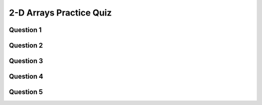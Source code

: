 .. qnum::
   :prefix: 2darray-quiz
   :start: 1

.. _2darrays_practice_quiz:

2-D Arrays Practice Quiz
-------------------------


Question 1
~~~~~~~~~~~

.. parsonsprob:: 2d-arrays-practice-quiz-1
    :language: javascript

    Rearrange the given code to create a 2 dimensional array. You can assume that the rows and cols variables have already been set as global variables.</p>
    -----
    let someArray = [];
    for (let y = 0; y < rows; y++) {
        someArray.push([])
        for (let x = 0; x < cols; x++) {
            someArray[y].push(0);
        }
    }


Question 2
~~~~~~~~~~~

.. fillintheblank:: 2d-arrays-practice-quiz-2

    What will the following program print?::

        let counter = 0;
        let someArray = [[0,1,1,0],
                         [1,0,1,0],
                         [1,0,0,0],
                         [0,1,0,1]];
        for (let i = 0; i < someArray.length; i++) {
            for (let j = 0; j < someArray[i].length; j++) {
                counter++;
            }
        }
        console.log(counter);

    - :16: Great!
      :.*: Try again! Think about what that nested for loop is doing...


Question 3
~~~~~~~~~~~

.. fillintheblank:: 2d-arrays-practice-quiz-3

    What will the following program print?::

        let counter = 0;
        let someArray = [[0,1,1,0],
                         [1,0,1,0],
                         [1,0,0,0],
                         [0,1,0,1]];
        for (let i = 0; i < someArray.length; i++) {
            for (let j = 0; j < someArray[i].length; j++) {
                counter += someArray[i][j];
            }
        }
        console.log(counter);

    - :7: Great!
      :.*: Try again! Think about what that nested for loop is doing...


Question 4
~~~~~~~~~~~

.. fillintheblank:: 2d-arrays-practice-quiz-4

    What will the following program print?::

        let counter = 0;
        let someArray = [[0,1,1,0],
                         [1,0,1,0],
                         [1,0,0,0],
                         [0,1,0,1]];
        for (let i = 0; i < 3; i++) {
            for (let j = 0; j < 3; j++) {
                counter += someArray[i][j];
            }
        }
        console.log(counter);

    - :5: Great!
      :.*: Try again! Look at the conditionals in the for loops...


Question 5
~~~~~~~~~~~

.. fillintheblank:: 2d-arrays-practice-quiz-5

    What will the following program print?::

        let counter = 0;
        let someArray = [[0,1,1,0],
                         [1,0,1,0],
                         [1,0,0,0],
                         [0,1,0,1]];
        for (let i = 0; i < 3; i++) {
            for (let j = 0; j < 3; j++) {
                counter += someArray[i+1][j+1];
            }
        }
        console.log(counter);

    - :3: Great!
      :.*: Try again! Look at the conditionals in the for loops, and then what is being added to the counter variable.


